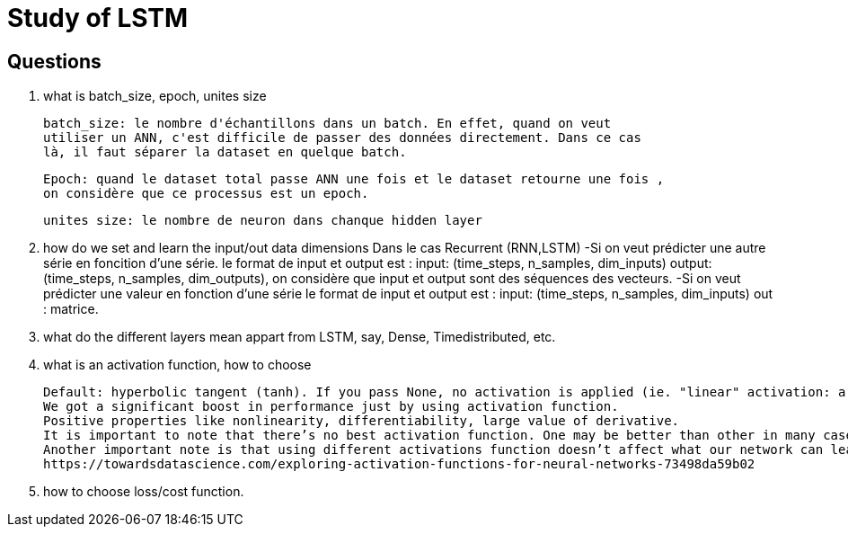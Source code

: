 # Study of LSTM

## Questions
. what is batch_size, epoch, unites size

  batch_size: le nombre d'échantillons dans un batch. En effet, quand on veut
  utiliser un ANN, c'est difficile de passer des données directement. Dans ce cas 
  là, il faut séparer la dataset en quelque batch.
  
  Epoch: quand le dataset total passe ANN une fois et le dataset retourne une fois ,
  on considère que ce processus est un epoch. 
  
  unites size: le nombre de neuron dans chanque hidden layer
  
  
. how do we set and learn the input/out data dimensions
  Dans le cas Recurrent (RNN,LSTM)
      -Si on veut prédicter une autre série en foncition d'une série.  
       le format de input et output est :
       input: (time_steps, n_samples, dim_inputs)
       output: (time_steps, n_samples, dim_outputs),
       on considère que input et output sont des séquences des vecteurs.
      -Si on veut prédicter une valeur en fonction d'une série
       le format de input et output est :
       input: (time_steps, n_samples, dim_inputs)
       out : matrice.
     
. what do the different layers mean appart from LSTM, say, Dense, Timedistributed, etc.
      
        
. what is an activation function, how to choose

 Default: hyperbolic tangent (tanh). If you pass None, no activation is applied (ie. "linear" activation: a(x) = x).
 We got a significant boost in performance just by using activation function.
 Positive properties like nonlinearity, differentiability, large value of derivative.
 It is important to note that there’s no best activation function. One may be better than other in many cases, but will be worse in some other cases.
 Another important note is that using different activations function doesn’t affect what our network can learn, only how fast (how many data/epochs it needs).
 https://towardsdatascience.com/exploring-activation-functions-for-neural-networks-73498da59b02
 
. how to choose loss/cost function.
